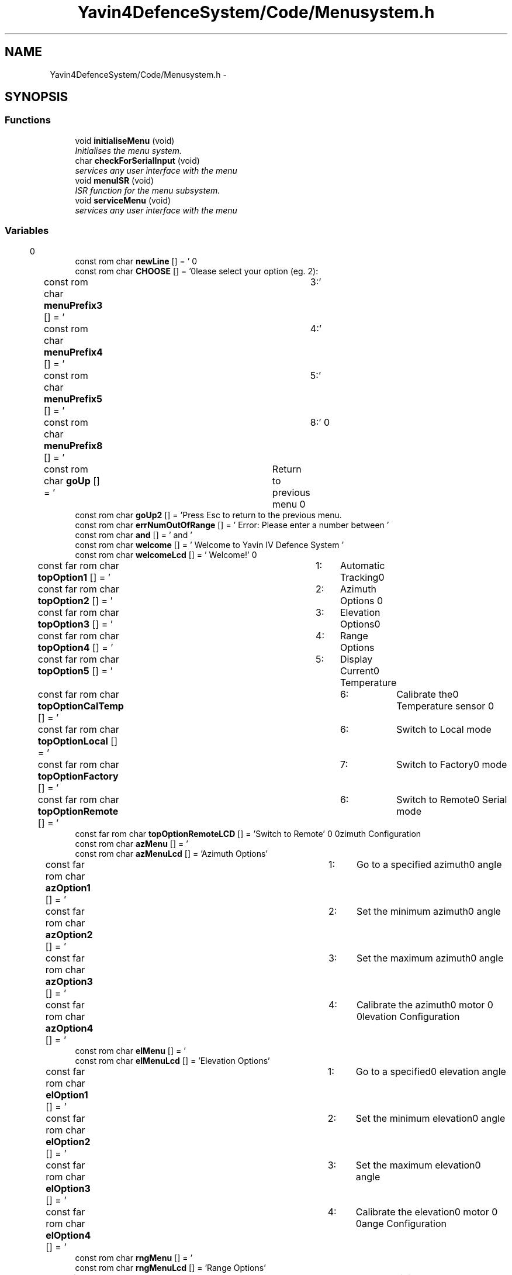 .TH "Yavin4DefenceSystem/Code/Menusystem.h" 3 "Sun Oct 26 2014" "Version V1.1" "Yavin IV Death Star Tracker" \" -*- nroff -*-
.ad l
.nh
.SH NAME
Yavin4DefenceSystem/Code/Menusystem.h \- 
.SH SYNOPSIS
.br
.PP
.SS "Functions"

.in +1c
.ti -1c
.RI "void \fBinitialiseMenu\fP (void)"
.br
.RI "\fIInitialises the menu system\&. \fP"
.ti -1c
.RI "char \fBcheckForSerialInput\fP (void)"
.br
.RI "\fIservices any user interface with the menu \fP"
.ti -1c
.RI "void \fBmenuISR\fP (void)"
.br
.RI "\fIISR function for the menu subsystem\&. \fP"
.ti -1c
.RI "void \fBserviceMenu\fP (void)"
.br
.RI "\fIservices any user interface with the menu \fP"
.in -1c
.SS "Variables"

.in +1c
.ti -1c
.RI "const rom char \fBnewLine\fP [] = '\\r\\n'"
.br
.ti -1c
.RI "const rom char \fBCHOOSE\fP [] = '\\n\\n\\tPlease select your option (eg\&. 2): \\r\\n'"
.br
.ti -1c
.RI "const rom char \fBmenuPrefix3\fP [] = '\\t3:'"
.br
.ti -1c
.RI "const rom char \fBmenuPrefix4\fP [] = '\\t4:'"
.br
.ti -1c
.RI "const rom char \fBmenuPrefix5\fP [] = '\\t5:'"
.br
.ti -1c
.RI "const rom char \fBmenuPrefix8\fP [] = '\\t8:'"
.br
.ti -1c
.RI "const rom char \fBgoUp\fP [] = '\\tReturn to previous menu\\r\\n'"
.br
.ti -1c
.RI "const rom char \fBgoUp2\fP [] = 'Press Esc to return to the previous menu\&.\\r\\n'"
.br
.ti -1c
.RI "const rom char \fBerrNumOutOfRange\fP [] = ' Error: Please enter a number between '"
.br
.ti -1c
.RI "const rom char \fBand\fP [] = ' and '"
.br
.ti -1c
.RI "const rom char \fBwelcome\fP [] = ' Welcome to Yavin IV Defence System '"
.br
.ti -1c
.RI "const rom char \fBwelcomeLcd\fP [] = ' Welcome!'"
.br
.ti -1c
.RI "const far rom char \fBtopOption1\fP [] = '\\t1:\\tAutomatic Tracking\\r\\n'"
.br
.ti -1c
.RI "const far rom char \fBtopOption2\fP [] = '\\t2:\\tAzimuth Options\\r\\n'"
.br
.ti -1c
.RI "const far rom char \fBtopOption3\fP [] = '\\t3:\\tElevation Options\\r\\n'"
.br
.ti -1c
.RI "const far rom char \fBtopOption4\fP [] = '\\t4:\\tRange Options\\r\\n'"
.br
.ti -1c
.RI "const far rom char \fBtopOption5\fP [] = '\\t5:\\tDisplay Current Temperature\\r\\n'"
.br
.ti -1c
.RI "const far rom char \fBtopOptionCalTemp\fP [] = '\\t6:\\tCalibrate the Temperature sensor\\r\\n'"
.br
.ti -1c
.RI "const far rom char \fBtopOptionLocal\fP [] = '\\t6:\\tSwitch to Local mode\\r\\n'"
.br
.ti -1c
.RI "const far rom char \fBtopOptionFactory\fP [] = '\\t7:\\tSwitch to Factory mode\\r\\n'"
.br
.ti -1c
.RI "const far rom char \fBtopOptionRemote\fP [] = '\\t6:\\tSwitch to Remote Serial mode\\r\\n'"
.br
.ti -1c
.RI "const far rom char \fBtopOptionRemoteLCD\fP [] = 'Switch to Remote'"
.br
.ti -1c
.RI "const rom char \fBazMenu\fP [] = '\\r\\nAzimuth Configuration\\r\\n'"
.br
.ti -1c
.RI "const rom char \fBazMenuLcd\fP [] = 'Azimuth Options'"
.br
.ti -1c
.RI "const far rom char \fBazOption1\fP [] = '\\t1:\\tGo to a specified azimuth angle\\r\\n'"
.br
.ti -1c
.RI "const far rom char \fBazOption2\fP [] = '\\t2:\\tSet the minimum azimuth angle\\r\\n'"
.br
.ti -1c
.RI "const far rom char \fBazOption3\fP [] = '\\t3:\\tSet the maximum azimuth angle\\r\\n'"
.br
.ti -1c
.RI "const far rom char \fBazOption4\fP [] = '\\t4:\\tCalibrate the azimuth motor\\r\\n'"
.br
.ti -1c
.RI "const rom char \fBelMenu\fP [] = '\\r\\nElevation Configuration\\r\\n'"
.br
.ti -1c
.RI "const rom char \fBelMenuLcd\fP [] = 'Elevation Options'"
.br
.ti -1c
.RI "const far rom char \fBelOption1\fP [] = '\\t1:\\tGo to a specified elevation angle\\r\\n'"
.br
.ti -1c
.RI "const far rom char \fBelOption2\fP [] = '\\t2:\\tSet the minimum elevation angle\\r\\n'"
.br
.ti -1c
.RI "const far rom char \fBelOption3\fP [] = '\\t3:\\tSet the maximum elevation angle\\r\\n'"
.br
.ti -1c
.RI "const far rom char \fBelOption4\fP [] = '\\t4:\\tCalibrate the elevation motor\\r\\n'"
.br
.ti -1c
.RI "const rom char \fBrngMenu\fP [] = '\\r\\nRange Configuration\\r\\n'"
.br
.ti -1c
.RI "const rom char \fBrngMenuLcd\fP [] = 'Range Options'"
.br
.ti -1c
.RI "const far rom char \fBrngOption1\fP [] = '\\t1:\\tSet the minimum system range\\r\\n'"
.br
.ti -1c
.RI "const far rom char \fBrngOption2\fP [] = '\\t2:\\tSet the maximum system range\\r\\n'"
.br
.ti -1c
.RI "const far rom char \fBrngOption3\fP [] = '\\t3:\\tView the raw ultrasound \fBand\fP infrared sensor readings\\r\\n'"
.br
.ti -1c
.RI "const far rom char \fBrngOption4\fP [] = '\\t4:\\tSet the ultrasound sample rate\\r\\n'"
.br
.ti -1c
.RI "const far rom char \fBrngOption5\fP [] = '\\t5:\\tSet the number of ultrasound samples used per estimate\\r\\n'"
.br
.ti -1c
.RI "const far rom char \fBrngOption6\fP [] = '\\t6:\\tSet the infrared sample rate\\r\\n'"
.br
.ti -1c
.RI "const far rom char \fBrngOption7\fP [] = '\\t7:\\tSet the number of infrared samples used per estimate\\r\\n'"
.br
.ti -1c
.RI "const far rom char \fBshowTempLCDTitle\fP [] = 'Display Temp'"
.br
.ti -1c
.RI "const far rom char \fBshowTempLCD\fP [] = 'Temp = '"
.br
.ti -1c
.RI "const far rom char \fBshowTemp1\fP [] = '\\r\\n The current temperature is '"
.br
.ti -1c
.RI "const far rom char \fBshowTemp2\fP [] = ' degrees Celcius\&. \\r\\n\\n Press Esc to return\&.\\r\\n'"
.br
.ti -1c
.RI "const far rom char \fBgotoAzAngle\fP [] = '\\r\\n Enter the azimuth angle in degrees\&. \\r\\n'"
.br
.ti -1c
.RI "const far rom char \fBgotoAzAngleLCD\fP [] = 'Go to Azimuth'"
.br
.ti -1c
.RI "const far rom char \fBgotoElAngle\fP [] = '\\r\\n Enter the elevation angle in degrees\&. \\r\\n'"
.br
.ti -1c
.RI "const far rom char \fBgotoELAngleLCD\fP [] = 'Go to Elevation'"
.br
.ti -1c
.RI "const far rom char \fBgotoAngle2\fP [] = ' The current minimum \fBand\fP maximum angles are '"
.br
.ti -1c
.RI "const far rom char \fBangleStr\fP [] = 'Angle'"
.br
.ti -1c
.RI "const far rom char \fBmaxAzStr\fP [] = 'Max Azimuth'"
.br
.ti -1c
.RI "const far rom char \fBmaxAzSetStr\fP [] = 'Set \fBMax\fP Azimuth'"
.br
.ti -1c
.RI "const far rom char \fBmaxAz1\fP [] = ' Enter a new maximum azimuth angle: \\r\\n'"
.br
.ti -1c
.RI "const far rom char \fBmaxAz3\fP [] = '\\r\\n Maximum azimuth angle set to '"
.br
.ti -1c
.RI "const far rom char \fBcurrentMinAngleStr\fP [] = '\\r\\n The current minimum angle is '"
.br
.ti -1c
.RI "const far rom char \fBminAzStr\fP [] = 'Min Azimuth'"
.br
.ti -1c
.RI "const far rom char \fBminAzSetStr\fP [] = 'Set \fBMin\fP Azimuth'"
.br
.ti -1c
.RI "const far rom char \fBminAz1\fP [] = ' Enter a new minimum azimuth angle: \\r\\n'"
.br
.ti -1c
.RI "const far rom char \fBminAz3\fP [] = '\\r\\n Minimum azimuth angle set to '"
.br
.ti -1c
.RI "const far rom char \fBcalibrateAngle1\fP [] = '\\r\\n Enter the true angle of the current position \\r\\n'"
.br
.ti -1c
.RI "const far rom char \fBmaxElStr\fP [] = 'Max Elevation'"
.br
.ti -1c
.RI "const far rom char \fBmaxElSetStr\fP [] = 'Set \fBMax\fP Elevation'"
.br
.ti -1c
.RI "const far rom char \fBmaxEl1\fP [] = ' Enter a new maximum elevation angle: \\r\\n'"
.br
.ti -1c
.RI "const far rom char \fBmaxEl3\fP [] = '\\r\\n Maximum elevation angle set to '"
.br
.ti -1c
.RI "const far rom char \fBminElStr\fP [] = 'Min Elevation'"
.br
.ti -1c
.RI "const far rom char \fBminElSetStr\fP [] = 'Set \fBMin\fP Elevation'"
.br
.ti -1c
.RI "const far rom char \fBminEl1\fP [] = ' Enter a new minimum elevation angle: \\r\\n'"
.br
.ti -1c
.RI "const far rom char \fBminEl3\fP [] = '\\r\\n Minimum elevation angle set to '"
.br
.ti -1c
.RI "const far rom char \fBminRngStr\fP [] = 'Min Range'"
.br
.ti -1c
.RI "const far rom char \fBminRngSetStr\fP [] = 'Set \fBMin\fP Range'"
.br
.ti -1c
.RI "const far rom char \fBminRngSerialStr\fP [] = 'Enter a new minimum range: \\r\\n'"
.br
.ti -1c
.RI "const far rom char \fBmaxRngStr\fP [] = 'Max Range'"
.br
.ti -1c
.RI "const far rom char \fBmaxRngSetStr\fP [] = 'Set \fBMax\fP Range'"
.br
.ti -1c
.RI "const far rom char \fBmaxRngSerialStr\fP [] = 'Enter a new minimum range: \\r\\n'"
.br
.in -1c
.SH "Function Documentation"
.PP 
.SS "char checkForSerialInput (void)"

.PP
services any user interface with the menu 
.PP
 Function: waitForInput(void)
.PP
Include:
.PP
Description: Checks the serial/local buffers for inputs
.PP
Arguments: None
.PP
Returns: 1 if input has been received, 0 otherwise Wait until the receive buffer is no longer empty Indicating that a command has been passed 
.SS "void initialiseMenu (void)"

.PP
Initialises the menu system\&. 
.PP
 Function: \fBinitialiseMenu(void)\fP
.PP
Include: \fBMenusystem\&.h\fP
.PP
Description: initialises the menu system so that it is fully operational
.PP
Arguments: None
.PP
Returns: None 
.SS "void menuISR (void)"

.PP
ISR function for the menu subsystem\&. 
.PP
 Function: \fBmenuISR(void)\fP
.PP
Include: \fBMenusystem\&.h\fP
.PP
Description: services any interrupts associated with the menu system
.PP
Arguments: None
.PP
Returns: None 
.SS "void serviceMenu (void)"

.PP
services any user interface with the menu 
.PP
 Function: \fBserviceMenu(void)\fP
.PP
Include:
.PP
Description: Checks if the user has made any inputs to the system\&. If not the function simply returns\&. If they have then it services the inputs, displays the correct outputs and performs the specified actions
.PP
Arguments: None
.PP
Returns: None If Esc or Back button pressed, return
.PP
Otherwise Confirm the selection 
.SH "Variable Documentation"
.PP 
.SS "const rom char and[] = ' and '"

.SS "const far rom char angleStr[] = 'Angle'"

.SS "const rom char azMenu[] = '\\r\\nAzimuth Configuration\\r\\n'"

.SS "const rom char azMenuLcd[] = 'Azimuth Options'"

.SS "const far rom char azOption1[] = '\\t1:\\tGo to a specified azimuth angle\\r\\n'"

.SS "const far rom char azOption2[] = '\\t2:\\tSet the minimum azimuth angle\\r\\n'"

.SS "const far rom char azOption3[] = '\\t3:\\tSet the maximum azimuth angle\\r\\n'"

.SS "const far rom char azOption4[] = '\\t4:\\tCalibrate the azimuth motor\\r\\n'"

.SS "const far rom char calibrateAngle1[] = '\\r\\n Enter the true angle of the current position \\r\\n'"

.SS "const rom char CHOOSE[] = '\\n\\n\\tPlease select your option (eg\&. 2): \\r\\n'"

.SS "const far rom char currentMinAngleStr[] = '\\r\\n The current minimum angle is '"

.SS "const rom char elMenu[] = '\\r\\nElevation Configuration\\r\\n'"

.SS "const rom char elMenuLcd[] = 'Elevation Options'"

.SS "const far rom char elOption1[] = '\\t1:\\tGo to a specified elevation angle\\r\\n'"

.SS "const far rom char elOption2[] = '\\t2:\\tSet the minimum elevation angle\\r\\n'"

.SS "const far rom char elOption3[] = '\\t3:\\tSet the maximum elevation angle\\r\\n'"

.SS "const far rom char elOption4[] = '\\t4:\\tCalibrate the elevation motor\\r\\n'"

.SS "const rom char errNumOutOfRange[] = ' Error: Please enter a number between '"

.SS "const far rom char gotoAngle2[] = ' The current minimum \fBand\fP maximum angles are '"

.SS "const far rom char gotoAzAngle[] = '\\r\\n Enter the azimuth angle in degrees\&. \\r\\n'"

.SS "const far rom char gotoAzAngleLCD[] = 'Go to Azimuth'"

.SS "const far rom char gotoElAngle[] = '\\r\\n Enter the elevation angle in degrees\&. \\r\\n'"

.SS "const far rom char gotoELAngleLCD[] = 'Go to Elevation'"

.SS "const rom char goUp[] = '\\tReturn to previous menu\\r\\n'"

.SS "const rom char goUp2[] = 'Press Esc to return to the previous menu\&.\\r\\n'"

.SS "const far rom char maxAz1[] = ' Enter a new maximum azimuth angle: \\r\\n'"

.SS "const far rom char maxAz3[] = '\\r\\n Maximum azimuth angle set to '"

.SS "const far rom char maxAzSetStr[] = 'Set \fBMax\fP Azimuth'"

.SS "const far rom char maxAzStr[] = 'Max Azimuth'"

.SS "const far rom char maxEl1[] = ' Enter a new maximum elevation angle: \\r\\n'"

.SS "const far rom char maxEl3[] = '\\r\\n Maximum elevation angle set to '"

.SS "const far rom char maxElSetStr[] = 'Set \fBMax\fP Elevation'"

.SS "const far rom char maxElStr[] = 'Max Elevation'"

.SS "const far rom char maxRngSerialStr[] = 'Enter a new minimum range: \\r\\n'"

.SS "const far rom char maxRngSetStr[] = 'Set \fBMax\fP Range'"

.SS "const far rom char maxRngStr[] = 'Max Range'"

.SS "const rom char menuPrefix3[] = '\\t3:'"

.SS "const rom char menuPrefix4[] = '\\t4:'"

.SS "const rom char menuPrefix5[] = '\\t5:'"

.SS "const rom char menuPrefix8[] = '\\t8:'"

.SS "const far rom char minAz1[] = ' Enter a new minimum azimuth angle: \\r\\n'"

.SS "const far rom char minAz3[] = '\\r\\n Minimum azimuth angle set to '"

.SS "const far rom char minAzSetStr[] = 'Set \fBMin\fP Azimuth'"

.SS "const far rom char minAzStr[] = 'Min Azimuth'"

.SS "const far rom char minEl1[] = ' Enter a new minimum elevation angle: \\r\\n'"

.SS "const far rom char minEl3[] = '\\r\\n Minimum elevation angle set to '"

.SS "const far rom char minElSetStr[] = 'Set \fBMin\fP Elevation'"

.SS "const far rom char minElStr[] = 'Min Elevation'"

.SS "const far rom char minRngSerialStr[] = 'Enter a new minimum range: \\r\\n'"

.SS "const far rom char minRngSetStr[] = 'Set \fBMin\fP Range'"

.SS "const far rom char minRngStr[] = 'Min Range'"

.SS "const rom char newLine[] = '\\r\\n'"

.SS "const rom char rngMenu[] = '\\r\\nRange Configuration\\r\\n'"

.SS "const rom char rngMenuLcd[] = 'Range Options'"

.SS "const far rom char rngOption1[] = '\\t1:\\tSet the minimum system range\\r\\n'"

.SS "const far rom char rngOption2[] = '\\t2:\\tSet the maximum system range\\r\\n'"

.SS "const far rom char rngOption3[] = '\\t3:\\tView the raw ultrasound \fBand\fP infrared sensor readings\\r\\n'"

.SS "const far rom char rngOption4[] = '\\t4:\\tSet the ultrasound sample rate\\r\\n'"

.SS "const far rom char rngOption5[] = '\\t5:\\tSet the number of ultrasound samples used per estimate\\r\\n'"

.SS "const far rom char rngOption6[] = '\\t6:\\tSet the infrared sample rate\\r\\n'"

.SS "const far rom char rngOption7[] = '\\t7:\\tSet the number of infrared samples used per estimate\\r\\n'"

.SS "const far rom char showTemp1[] = '\\r\\n The current temperature is '"

.SS "const far rom char showTemp2[] = ' degrees Celcius\&. \\r\\n\\n Press Esc to return\&.\\r\\n'"

.SS "const far rom char showTempLCD[] = 'Temp = '"

.SS "const far rom char showTempLCDTitle[] = 'Display Temp'"

.SS "const far rom char topOption1[] = '\\t1:\\tAutomatic Tracking\\r\\n'"

.SS "const far rom char topOption2[] = '\\t2:\\tAzimuth Options\\r\\n'"

.SS "const far rom char topOption3[] = '\\t3:\\tElevation Options\\r\\n'"

.SS "const far rom char topOption4[] = '\\t4:\\tRange Options\\r\\n'"

.SS "const far rom char topOption5[] = '\\t5:\\tDisplay Current Temperature\\r\\n'"

.SS "const far rom char topOptionCalTemp[] = '\\t6:\\tCalibrate the Temperature sensor\\r\\n'"

.SS "const far rom char topOptionFactory[] = '\\t7:\\tSwitch to Factory mode\\r\\n'"

.SS "const far rom char topOptionLocal[] = '\\t6:\\tSwitch to Local mode\\r\\n'"

.SS "const far rom char topOptionRemote[] = '\\t6:\\tSwitch to Remote Serial mode\\r\\n'"

.SS "const far rom char topOptionRemoteLCD[] = 'Switch to Remote'"

.SS "const rom char welcome[] = ' Welcome to Yavin IV Defence System '"

.SS "const rom char welcomeLcd[] = ' Welcome!'"

.SH "Author"
.PP 
Generated automatically by Doxygen for Yavin IV Death Star Tracker from the source code\&.
